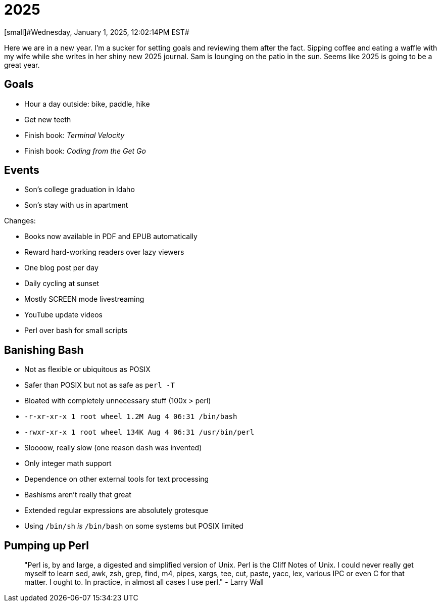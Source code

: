 = 2025
[small]#Wednesday, January 1, 2025, 12:02:14PM EST#

Here we are in a new year. I'm a sucker for setting goals and reviewing them after the fact. Sipping coffee and eating a waffle with my wife while she writes in her shiny new 2025 journal. Sam is lounging on the patio in the sun. Seems like 2025 is going to be a great year.

== Goals

- Hour a day outside: bike, paddle, hike
- Get new teeth
- Finish book: _Terminal Velocity_
- Finish book: _Coding from the Get Go_

== Events

- Son's college graduation in Idaho
- Son's stay with us in apartment

Changes:

- Books now available in PDF and EPUB automatically
- Reward hard-working readers over lazy viewers
- One blog post per day
- Daily cycling at sunset
- Mostly SCREEN mode livestreaming
- YouTube update videos
- Perl over bash for small scripts

== Banishing Bash

- Not as flexible or ubiquitous as POSIX
- Safer than POSIX but not as safe as `perl -T`
- Bloated with completely unnecessary stuff (100x > perl)
  - `-r-xr-xr-x  1 root  wheel   1.2M Aug  4 06:31 /bin/bash`
  - `-rwxr-xr-x  1 root  wheel   134K Aug  4 06:31 /usr/bin/perl`
- Sloooow, really slow (one reason `dash` was invented)
- Only integer math support
- Dependence on other external tools for text processing
- Bashisms aren't really that great
- Extended regular expressions are absolutely grotesque
- Using `/bin/sh` _is_ `/bin/bash` on some systems but POSIX limited

== Pumping up Perl

> "Perl is, by and large, a digested and simplified version of Unix. Perl is the Cliff Notes of Unix. I could never really get myself to learn sed, awk, zsh, grep, find, m4, pipes, xargs, tee, cut, paste, yacc, lex, various IPC or even C for that matter. I ought to. In practice, in almost all cases I use perl." - Larry Wall


